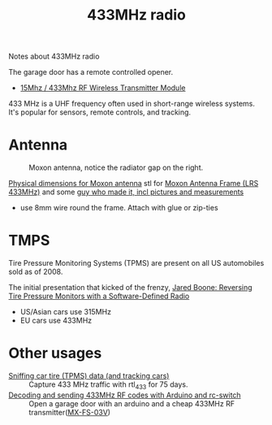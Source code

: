 :PROPERTIES:
:ID:       1c18980a-dc71-4ad7-ac34-d0bb7f5d059a
:DIR:      ../.attach/notes-433mhz
:END:
#+title: 433MHz radio

# #+HUGO_SECTION: post
#+filetags: it hacking rf
#+hugo_categories: it
#+hugo_auto_set_lastmod: t
#+hugo_publishdate: 2025-05-20
#+hugo_bundle: 433mhz_radio
#+export_file_name: index

Notes about 433MHz radio

#+hugo: more

The garage door has a remote controlled opener.

- [[https://www.aliexpress.com/item/4001119663080.html][15Mhz / 433Mhz RF Wireless Transmitter Module]]


433 MHz is a UHF frequency often used in short-range wireless systems. It's popular for sensors, remote controls, and tracking.

* Antenna

#+CAPTION: Moxon antenna, notice the radiator gap on the right.
[[attachment:moxon_antenna.jpg]]

[[https://web.archive.org/web/20160116105956/http://www.moxonantennaproject.com/2E0RHM/2E0RHM.htm][Physical dimensions for Moxon antenna]]
stl for [[https://www.thingiverse.com/make:262913][Moxon Antenna Frame (LRS 433MHz)]] and some [[https://qczek.beyondrc.com/lrs-moxon-antenna-v2-tuned/][guy who made it, incl pictures and measurements]]
- use 8mm wire round the frame. Attach with glue or zip-ties
[[attachment:moxon_soldering.jpg]]
* TMPS
Tire Pressure Monitoring Systems (TPMS) are present on all US automobiles sold as of 2008.

The initial presentation that kicked of the frenzy, [[https://youtu.be/bKqiq2Y43Wg][Jared Boone: Reversing Tire Pressure Monitors with a Software-Defined Radio]]
- US/Asian cars use 315MHz
- EU cars use 433MHz



* Other usages

- [[https://corra.fi/posts/sniffing-tpms-data/][Sniffing car tire (TPMS) data (and tracking cars)]] :: Capture 433 MHz traffic with rtl_433 for 75 days.
- [[https://www.liwen.id.au/arduino-rf-codes/][Decoding and sending 433MHz RF codes with Arduino and rc-switch]] :: Open a garage door with an arduino and a cheap 433MHz RF transmitter([[https://www.aliexpress.com/item/1005008094215779.html][MX-FS-03V]])
